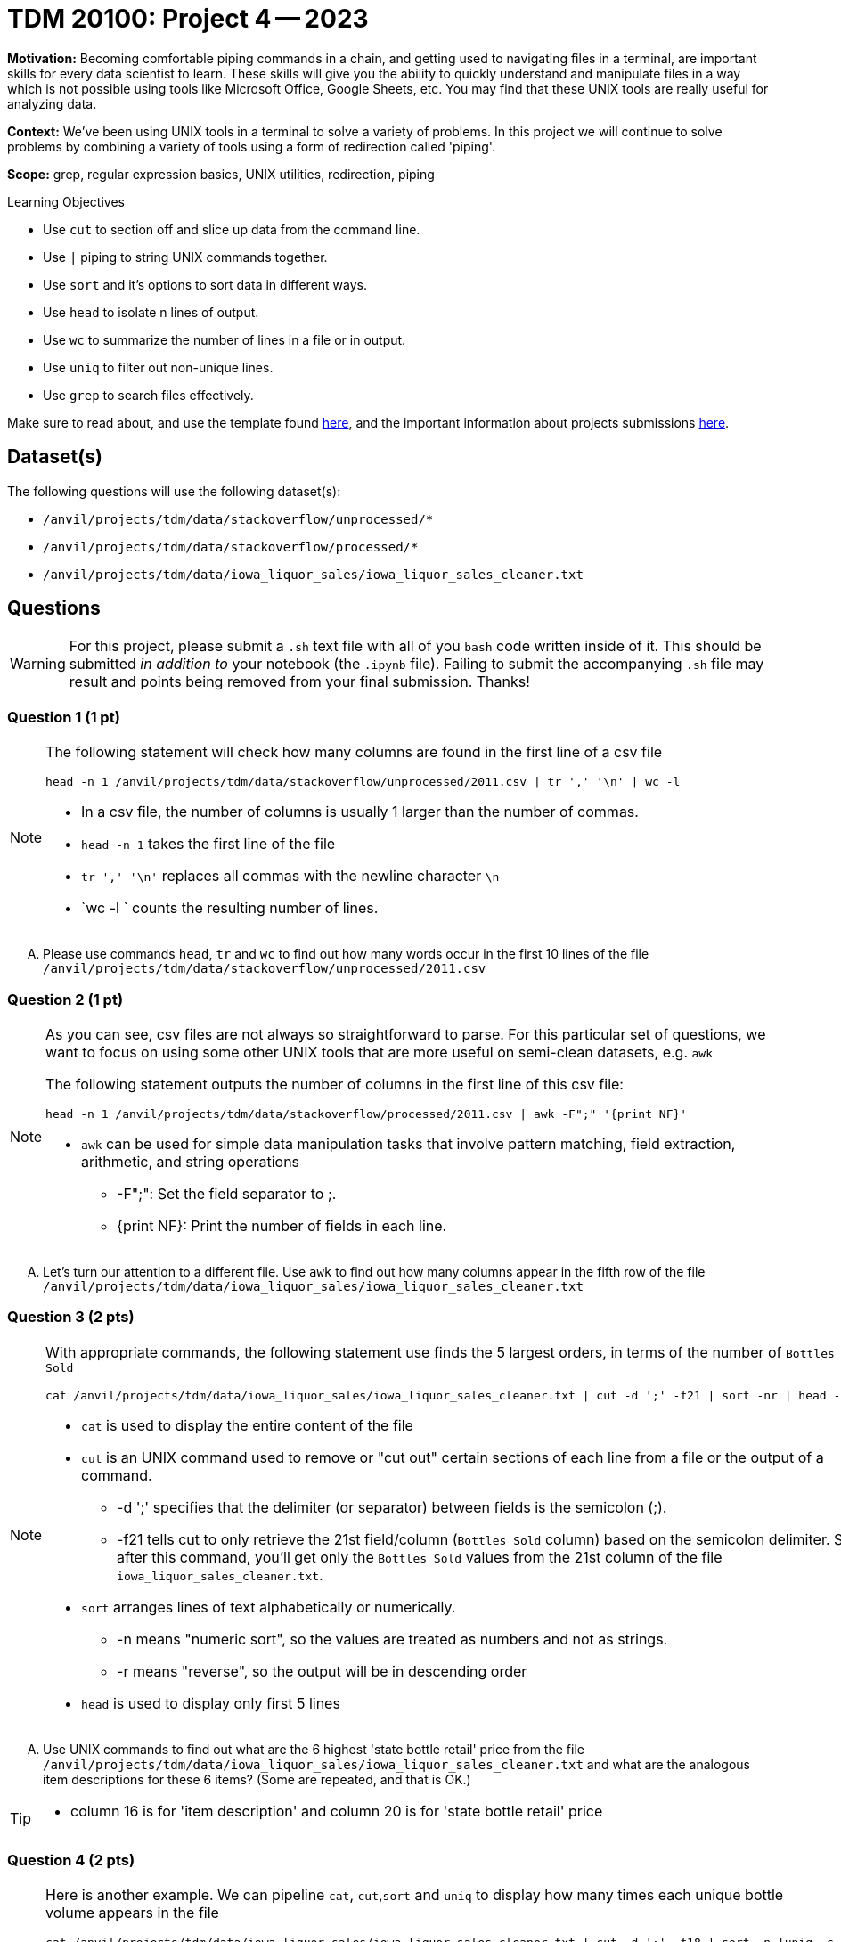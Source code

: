 = TDM 20100: Project 4 -- 2023


**Motivation:** Becoming comfortable piping commands in a chain, and getting used to navigating files in a terminal, are important skills for every data scientist to learn. These skills will give you the ability to quickly understand and manipulate files in a way which is not possible using tools like Microsoft Office, Google Sheets, etc. You may find that these UNIX tools are really useful for analyzing data.

**Context:** We've been using UNIX tools in a terminal to solve a variety of problems. In this project we will continue to solve problems by combining a variety of tools using a form of redirection called 'piping'. 

**Scope:** grep, regular expression basics, UNIX utilities, redirection, piping

.Learning Objectives
****
- Use `cut` to section off and slice up data from the command line.
- Use `|` piping to string UNIX commands together.
- Use `sort` and it's options to sort data in different ways.
- Use `head` to isolate n lines of output.
- Use `wc` to summarize the number of lines in a file or in output.
- Use `uniq` to filter out non-unique lines.
- Use `grep` to search files effectively.
****

Make sure to read about, and use the template found xref:templates.adoc[here], and the important information about projects submissions xref:submissions.adoc[here].

== Dataset(s)

The following questions will use the following dataset(s):

- `/anvil/projects/tdm/data/stackoverflow/unprocessed/*`
- `/anvil/projects/tdm/data/stackoverflow/processed/*`
- `/anvil/projects/tdm/data/iowa_liquor_sales/iowa_liquor_sales_cleaner.txt`

== Questions

[WARNING]
====
For this project, please submit a `.sh` text file with all of you `bash` code written inside of it. This should be submitted _in addition to_ your notebook (the `.ipynb` file). Failing to submit the accompanying `.sh` file may result and points being removed from your final submission. Thanks!
====


=== Question 1 (1 pt)

[NOTE]
====
The following statement will check how many columns are found in the first line of a csv file  
[source,bash]
head -n 1 /anvil/projects/tdm/data/stackoverflow/unprocessed/2011.csv | tr ',' '\n' | wc -l

* In a csv file, the number of columns is usually 1 larger than the number of commas. 
* `head -n 1` takes the first line of the file 
* `tr ',' '\n'` replaces all commas with the newline character `\n` 
* `wc -l ` counts the resulting number of lines.  
====
[upperalpha]

.. Please use commands `head`, `tr` and `wc` to find out how many words occur in the first 10 lines of the file `/anvil/projects/tdm/data/stackoverflow/unprocessed/2011.csv`


=== Question 2 (1 pt)
[NOTE]
====
As you can see, csv files are not always so straightforward to parse. For this particular set of questions, we want to focus on using some other UNIX tools that are more useful on semi-clean datasets, e.g. `awk` 

The following statement outputs the number of columns in the first line of this csv file:
[source, bash]
head -n 1 /anvil/projects/tdm/data/stackoverflow/processed/2011.csv | awk -F";" '{print NF}'  

* `awk` can be used for simple data manipulation tasks that involve pattern matching, field extraction, arithmetic, and string operations 

    ** -F";": Set the field separator to ;.
    ** {print NF}: Print the number of fields in each line.

====
[upperalpha]

.. Let's turn our attention to a different file.  Use `awk` to find out how many columns appear in the fifth row of the file `/anvil/projects/tdm/data/iowa_liquor_sales/iowa_liquor_sales_cleaner.txt`

=== Question 3 (2 pts)

[NOTE]
====
With appropriate commands, the following statement use finds the 5 largest orders, in terms of the number of `Bottles Sold`
[source, bash]
cat /anvil/projects/tdm/data/iowa_liquor_sales/iowa_liquor_sales_cleaner.txt | cut -d ';' -f21 | sort -nr | head -n 5

* `cat` is used to display the entire content of the file
* `cut` is an UNIX command used to remove or "cut out" certain sections of each line from a file or the output of a command.
** -d ';' specifies that the delimiter (or separator) between fields is the semicolon (;).
** -f21 tells cut to only retrieve the 21st field/column (`Bottles Sold` column) based on the semicolon delimiter. So, after this command, you'll get only the `Bottles Sold` values from the 21st column of the file `iowa_liquor_sales_cleaner.txt`.
* `sort` arranges lines of text alphabetically or numerically.
** -n means "numeric sort", so the values are treated as numbers and not as strings.
** -r means "reverse", so the output will be in descending order
* `head` is used to display only first 5 lines 

====
[upperalpha]
.. Use UNIX commands to find out what are the 6 highest 'state bottle retail' price from the file `/anvil/projects/tdm/data/iowa_liquor_sales/iowa_liquor_sales_cleaner.txt` and what are the analogous item descriptions for these 6 items?  (Some are repeated, and that is OK.)

[TIP]
====
* column 16 is for 'item description' and column 20 is for 'state bottle retail' price
====

=== Question 4 (2 pts)

[NOTE]
====
Here is another example. We can pipeline `cat`, `cut`,`sort` and `uniq` to display how many times each unique bottle volume appears in the file
[source,bash]
cat /anvil/projects/tdm/data/iowa_liquor_sales/iowa_liquor_sales_cleaner.txt | cut -d ';' -f18 | sort -n |uniq -c

* column 18 (-f18) is for 'Bottle Volume (ml)'
* `uniq` with the `-c` option, finds the number of occurrences of each outcome
====
[upperalpha]

.. Please find out how many times each bottle volume appears in the file

[TIP]
====
* column 18 indicates the bottle volume
====


 
 
Project 04 Assignment Checklist
====
* Jupyter Lab notebook with your code and comments for the assignment
    ** `firstname-lastname-project04.ipynb`.
* A `.sh` text file with all of you `bash` code and comments written inside of it
    ** bash code and commanets used to solve questions 1 through 4
* Submit files through Gradescope
====
[WARNING]
====
_Please_ make sure to double check that your submission is complete, and contains all of your code and output before submitting. If you are on a spotty internet connection, it is recommended to download your submission after submitting it to make sure what you _think_ you submitted, was what you _actually_ submitted.
                                                                                                                             
In addition, please review our xref:submissions.adoc[submission guidelines] before submitting your project.
====